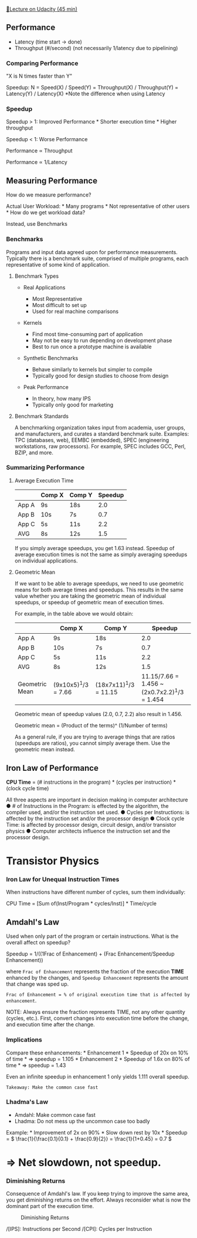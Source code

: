[[https://classroom.udacity.com/courses/ud007/lessons/3650739106/concepts/last-viewed][🔗Lecture
on Udacity (45 min)]]

** Performance
   :PROPERTIES:
   :CUSTOM_ID: performance
   :END:

- Latency (time start \( \rightarrow \) done)
- Throughput (#/second) (not necessarily 1/latency due to pipelining)

*** Comparing Performance
    :PROPERTIES:
    :CUSTOM_ID: comparing-performance
    :END:
"X is N times faster than Y"

Speedup: N = Speed(X) / Speed(Y) = Throughput(X) / Throughput(Y) = Latency(Y) / Latency(X)
*Note the difference when using Latency

*** Speedup
    :PROPERTIES:
    :CUSTOM_ID: speedup
    :END:
Speedup > 1: Improved Performance * Shorter execution
time * Higher throughput

Speedup < 1:  Worse Performance

Performance ∝ Throughput

Performance ∝ 1/Latency

** Measuring Performance
   :PROPERTIES:
   :CUSTOM_ID: measuring-performance
   :END:
How do we measure performance?

Actual User Workload: * Many programs * Not representative of other
users * How do we get workload data?

Instead, use Benchmarks

*** Benchmarks
    :PROPERTIES:
    :CUSTOM_ID: benchmarks
    :END:
Programs and input data agreed upon for performance measurements.
Typically there is a benchmark suite, comprised of multiple programs,
each representative of some kind of application.

**** Benchmark Types
     :PROPERTIES:
     :CUSTOM_ID: benchmark-types
     :END:

- Real Applications

  - Most Representative
  - Most difficult to set up
  - Used for real machine comparisons

- Kernels

  - Find most time-consuming part of application
  - May not be easy to run depending on development phase
  - Best to run once a prototype machine is available

- Synthetic Benchmarks

  - Behave similarly to kernels but simpler to compile
  - Typically good for design studies to choose from design

- Peak Performance

  - In theory, how many IPS
  - Typically only good for marketing

**** Benchmark Standards
     :PROPERTIES:
     :CUSTOM_ID: benchmark-standards
     :END:
A benchmarking organization takes input from academia, user groups, and
manufacturers, and curates a standard benchmark suite. Examples: TPC
(databases, web), EEMBC (embedded), SPEC (engineering workstations, raw
processors). For example, SPEC includes GCC, Perl, BZIP, and more.

*** Summarizing Performance
    :PROPERTIES:
    :CUSTOM_ID: summarizing-performance
    :END:
**** Average Execution Time
     :PROPERTIES:
     :CUSTOM_ID: average-execution-time
     :END:
|       | Comp X | Comp Y | Speedup |
|-------+--------+--------+---------|
| App A | 9s     | 18s    | 2.0     |
| App B | 10s    | 7s     | 0.7     |
| App C | 5s     | 11s    | 2.2     |
| AVG   | 8s     | 12s    | 1.5     |

If you simply average speedups, you get 1.63 instead. Speedup of average
execution times is not the same as simply averaging speedups on
individual applications.

**** Geometric Mean
     :PROPERTIES:
     :CUSTOM_ID: geometric-mean
     :END:
If we want to be able to average speedups, we need to use geometric
means for both average times and speedups. This results in the same
value whether you are taking the geometric mean of individual speedups,
or speedup of geometric mean of execution times.

For example, in the table above we would obtain:
|                | Comp X              | Comp Y                | Speedup |
|----------------+---------------------+-----------------------+---------|
| App A          | 9s                  | 18s                   |     2.0 |
| App B          | 10s                 | 7s                    |     0.7 |
| App C          | 5s                  | 11s                   |     2.2 |
| AVG            | 8s                  | 12s                   |     1.5 |
| Geometric Mean | (9x10x5)^1/3 = 7.66 | (18x7x11)^1/3 = 11.15 | 11.15/7.66 = 1.456 ~ (2x0.7x2.2)^1/3 = 1.454 |

Geometric mean of speedup values (2.0, 0.7, 2.2) also result in 1.456.

Geometric mean = (Product of the terms)^ (1/Number of terms)

As a general rule, if you are trying to average things that are ratios
(speedups are ratios), you cannot simply average them. Use the geometric
mean instead.

** Iron Law of Performance
   :PROPERTIES:
   :CUSTOM_ID: iron-law-of-performance
   :END:
*CPU Time* = (# instructions in the program) * (cycles per instruction) *  (clock cycle time)

All three aspects are important in decision making in computer architecture
● # of Instructions in the Program: is effected by the algorithm, the compiler used, and/or the instruction set used.
● Cycles per Instructions: is affected by the instruction set and/or the processor design
● Clock cycle Time: is affected by processor design, circuit design, and/or transistor
physics
● Computer architects influence the instruction set and the processor design.

* Transistor Physics

*** Iron Law for Unequal Instruction Times
    :PROPERTIES:
    :CUSTOM_ID: iron-law-for-unequal-instruction-times
    :END:
When instructions have different number of cycles, sum them
individually:

CPU Time = [Sum of(Inst/Program * cycles/Inst)] * Time/cycle

** Amdahl's Law
   :PROPERTIES:
   :CUSTOM_ID: amdahls-law
   :END:
Used when only part of the program or certain instructions. What is the
overall affect on speedup?

Speedup = 1/((1­Frac of Enhancement) + (Frac Enhancement/Speedup Enhancement))

where =Frac of Enhancement= represents the fraction of the execution *TIME*
enhanced by the changes, and =Speedup Enhancement= represents the amount
that change was sped up.

=Frac of Enhancement = % of original execution time that is affected by enhancement=.

NOTE: Always ensure the fraction represents TIME, not any other quantity
(cycles, etc.). First, convert changes into execution time before the
change, and execution time after the change.

*** Implications
    :PROPERTIES:
    :CUSTOM_ID: implications
    :END:
Compare these enhancements: * Enhancement 1 * Speedup of 20x on 10% of
time * \( \Rightarrow \) speedup = 1.105 * Enhancement 2 * Speedup of
1.6x on 80% of time * \( \Rightarrow \) speedup = 1.43

Even an infinite speedup in enhancement 1 only yields 1.111 overall
speedup.

~Takeaway: Make the common case fast~

*** Lhadma's Law
    :PROPERTIES:
    :CUSTOM_ID: lhadmas-law
    :END:

- Amdahl: Make common case fast
- Lhadma: Do not mess up the uncommon case too badly

Example: * Improvement of 2x on 90% * Slow down rest by 10x * Speedup =
\( \frac{1}{\frac{0.1}{0.1} + \frac{0.9}{2}} = \frac{1}{1+0.45} = 0.7 \)
* \( \Rightarrow \) Net slowdown, not speedup.

*** Diminishing Returns
    :PROPERTIES:
    :CUSTOM_ID: diminishing-returns
    :END:
Consequence of Amdahl's law. If you keep trying to improve the same
area, you get diminishing returns on the effort. Always reconsider what
is now the dominant part of the execution time.

#+caption: Diminishing Returns
[[https://i.imgur.com/SzjXnRS.png]]

/[IPS]: Instructions per Second /[CPI]: Cycles per Instruction
